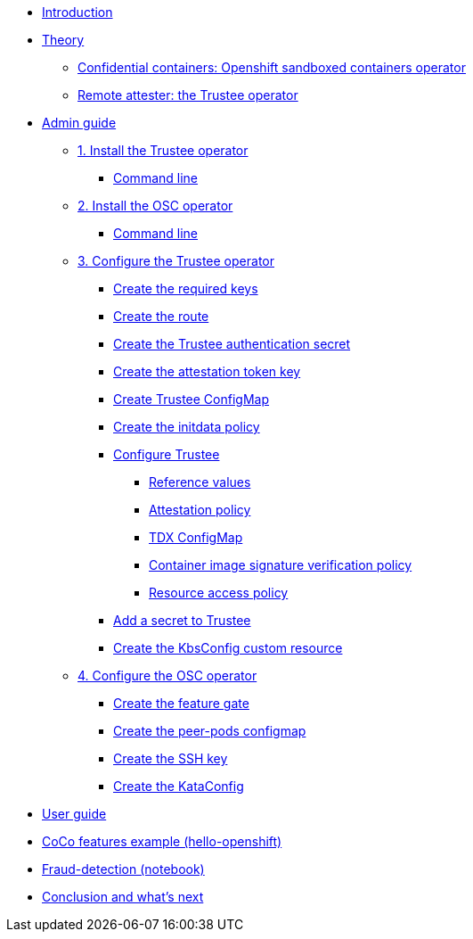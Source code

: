 * xref:index.adoc[Introduction]

* xref:index-theory.adoc[Theory]
** xref:osc.adoc[Confidential containers: Openshift sandboxed containers operator]
** xref:trustee.adoc[Remote attester: the Trustee operator]

* xref:index-admin.adoc[Admin guide]
** xref:01-install-trustee.adoc[1. Install the Trustee operator]
*** xref:01-install-trustee.adoc#tcmdline[Command line]
** xref:01-install-osc.adoc[2. Install the OSC operator]
*** xref:01-install-osc.adoc#cmdline[Command line]
** xref:02-configure-trustee.adoc[3. Configure the Trustee operator]
*** xref:02-configure-trustee.adoc#trustee-keys[Create the required keys]
*** xref:02-configure-trustee.adoc#trustee-route[Create the route]
*** xref:02-configure-trustee.adoc#trustee-secret[Create the Trustee authentication secret]
*** xref:02-configure-trustee.adoc#trustee-jwk[Create the attestation token key]
*** xref:02-configure-trustee.adoc#trustee-cm[Create Trustee ConfigMap]
*** xref:02-configure-trustee.adoc#trustee-initdata[Create the initdata policy]
*** xref:02-configure-trustee.adoc#trustee-conf[Configure Trustee]
**** xref:02-configure-trustee.adoc#trustee-refval[Reference values]
**** xref:02-configure-trustee.adoc#trustee-ap[Attestation policy]
**** xref:02-configure-trustee.adoc#trustee-tdx[TDX ConfigMap]
**** xref:02-configure-trustee.adoc#trustee-cisvp[Container image signature verification policy]
**** xref:02-configure-trustee.adoc#trustee-rap[Resource access policy]
*** xref:02-configure-trustee.adoc#trustee-key[Add a secret to Trustee]
*** xref:02-configure-trustee.adoc#trustee-kbsconfig[Create the KbsConfig custom resource]
** xref:02-configure-osc.adoc[4. Configure the OSC operator]
*** xref:02-configure-osc.adoc#feature-gate[Create the feature gate]
*** xref:02-configure-osc.adoc#pp-cm[Create the peer-pods configmap]
*** xref:02-configure-osc.adoc#pp-key[Create the SSH key]
*** xref:02-configure-osc.adoc#pp-kc[Create the KataConfig]

* xref:index-user.adoc[User guide]

* xref:03-deploy-workload.adoc[CoCo features example (hello-openshift)]

* xref:05-fraud-detection-simple.adoc[Fraud-detection (notebook)]

* xref:conclusion.adoc[Conclusion and what's next]